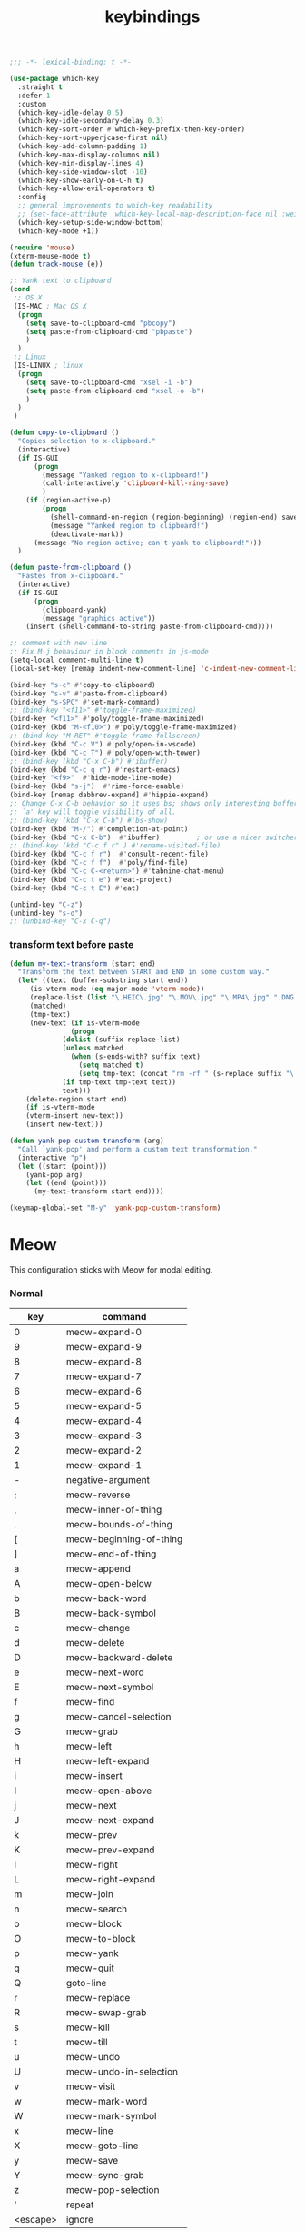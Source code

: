 #+title: keybindings

#+begin_src emacs-lisp
  ;;; -*- lexical-binding: t -*-
#+end_src

#+begin_src emacs-lisp
(use-package which-key
  :straight t
  :defer 1
  :custom
  (which-key-idle-delay 0.5)
  (which-key-idle-secondary-delay 0.3)
  (which-key-sort-order #'which-key-prefix-then-key-order)
  (which-key-sort-upperjcase-first nil)
  (which-key-add-column-padding 1)
  (which-key-max-display-columns nil)
  (which-key-min-display-lines 4)
  (which-key-side-window-slot -10)
  (which-key-show-early-on-C-h t)
  (which-key-allow-evil-operators t)
  :config
  ;; general improvements to which-key readability
  ;; (set-face-attribute 'which-key-local-map-description-face nil :weight 'bold)
  (which-key-setup-side-window-bottom)
  (which-key-mode +1))

(require 'mouse)
(xterm-mouse-mode t)
(defun track-mouse (e))

;; Yank text to clipboard
(cond
 ;; OS X
 (IS-MAC ; Mac OS X
  (progn
    (setq save-to-clipboard-cmd "pbcopy")
    (setq paste-from-clipboard-cmd "pbpaste")
    )
  )
 ;; Linux
 (IS-LINUX ; linux
  (progn
    (setq save-to-clipboard-cmd "xsel -i -b")
    (setq paste-from-clipboard-cmd "xsel -o -b")
    )
  )
 )

(defun copy-to-clipboard ()
  "Copies selection to x-clipboard."
  (interactive)
  (if IS-GUI
      (progn
        (message "Yanked region to x-clipboard!")
        (call-interactively 'clipboard-kill-ring-save)
        )
    (if (region-active-p)
        (progn
          (shell-command-on-region (region-beginning) (region-end) save-to-clipboard-cmd)
          (message "Yanked region to clipboard!")
          (deactivate-mark))
      (message "No region active; can't yank to clipboard!")))
  )

(defun paste-from-clipboard ()
  "Pastes from x-clipboard."
  (interactive)
  (if IS-GUI
      (progn
        (clipboard-yank)
        (message "graphics active"))
    (insert (shell-command-to-string paste-from-clipboard-cmd))))

;; comment with new line
;; Fix M-j behaviour in block comments in js-mode
(setq-local comment-multi-line t)
(local-set-key [remap indent-new-comment-line] 'c-indent-new-comment-line)

(bind-key "s-c" #'copy-to-clipboard)
(bind-key "s-v" #'paste-from-clipboard)
(bind-key "s-SPC" #'set-mark-command)
;; (bind-key "<f11>" #'toggle-frame-maximized)
(bind-key "<f11>" #'poly/toggle-frame-maximized)
(bind-key (kbd "M-<f10>") #'poly/toggle-frame-maximized)
;; (bind-key "M-RET" #'toggle-frame-fullscreen)
(bind-key (kbd "C-c V") #'poly/open-in-vscode)
(bind-key (kbd "C-c T") #'poly/open-with-tower)
;; (bind-key (kbd "C-x C-b") #'ibuffer)
(bind-key (kbd "C-c q r") #'restart-emacs)
(bind-key "<f9>"  #'hide-mode-line-mode)
(bind-key (kbd "s-j")  #'rime-force-enable)
(bind-key [remap dabbrev-expand] #'hippie-expand)
;; Change C-x C-b behavior so it uses bs; shows only interesting buffers.  The
;; `a' key will toggle visibility of all.
;; (bind-key (kbd "C-x C-b") #'bs-show)
(bind-key (kbd "M-/") #'completion-at-point)
(bind-key (kbd "C-x C-b")  #'ibuffer)         ; or use a nicer switcher, see below
;; (bind-key (kbd "C-c f r" ) #'rename-visited-file)
(bind-key (kbd "C-c f r")  #'consult-recent-file)
(bind-key (kbd "C-c f f")  #'poly/find-file)
(bind-key (kbd "C-c C-<return>") #'tabnine-chat-menu)
(bind-key (kbd "C-c t e") #'eat-project)
(bind-key (kbd "C-c t E") #'eat)

(unbind-key "C-z")
(unbind-key "s-o")
;; (unbind-key "C-x C-q")
#+end_src


*** transform text before paste

 #+begin_src emacs-lisp :tangle no
(defun my-text-transform (start end)
  "Transform the text between START and END in some custom way."
  (let* ((text (buffer-substring start end))
	 (is-vterm-mode (eq major-mode 'vterm-mode))
	 (replace-list (list "\.HEIC\.jpg" "\.MOV\.jpg" "\.MP4\.jpg" ".DNG.jpg" "\.PNG" "\.JPG" "\.jpg"))
	 (matched)
	 (tmp-text)
	 (new-text (if is-vterm-mode
		       (progn
			 (dolist (suffix replace-list)
			 (unless matched
			   (when (s-ends-with? suffix text)
			     (setq matched t)
			     (setq tmp-text (concat "rm -rf " (s-replace suffix "\.*" text))))))
			 (if tmp-text tmp-text text))
		     text)))
    (delete-region start end)
    (if is-vterm-mode
	(vterm-insert new-text))
    (insert new-text)))

(defun yank-pop-custom-transform (arg)
  "Call `yank-pop' and perform a custom text transformation."
  (interactive "p")
  (let ((start (point)))
    (yank-pop arg)
    (let ((end (point)))
      (my-text-transform start end))))

(keymap-global-set "M-y" 'yank-pop-custom-transform)
 #+end_src

* Meow

This configuration sticks with Meow for modal editing.

*** Normal

#+TBLNAME: normal-keybindings
| key      | command                 |
|----------+-------------------------|
| 0        | meow-expand-0           |
| 9        | meow-expand-9           |
| 8        | meow-expand-8           |
| 7        | meow-expand-7           |
| 6        | meow-expand-6           |
| 5        | meow-expand-5           |
| 4        | meow-expand-4           |
| 3        | meow-expand-3           |
| 2        | meow-expand-2           |
| 1        | meow-expand-1           |
| -        | negative-argument       |
| ;        | meow-reverse            |
| ,        | meow-inner-of-thing     |
| .        | meow-bounds-of-thing    |
| [        | meow-beginning-of-thing |
| ]        | meow-end-of-thing       |
| a        | meow-append             |
| A        | meow-open-below         |
| b        | meow-back-word          |
| B        | meow-back-symbol        |
| c        | meow-change             |
| d        | meow-delete             |
| D        | meow-backward-delete    |
| e        | meow-next-word          |
| E        | meow-next-symbol        |
| f        | meow-find               |
| g        | meow-cancel-selection   |
| G        | meow-grab               |
| h        | meow-left               |
| H        | meow-left-expand        |
| i        | meow-insert             |
| I        | meow-open-above         |
| j        | meow-next               |
| J        | meow-next-expand        |
| k        | meow-prev               |
| K        | meow-prev-expand        |
| l        | meow-right              |
| L        | meow-right-expand       |
| m        | meow-join               |
| n        | meow-search             |
| o        | meow-block              |
| O        | meow-to-block           |
| p        | meow-yank               |
| q        | meow-quit               |
| Q        | goto-line               |
| r        | meow-replace            |
| R        | meow-swap-grab          |
| s        | meow-kill               |
| t        | meow-till               |
| u        | meow-undo               |
| U        | meow-undo-in-selection  |
| v        | meow-visit              |
| w        | meow-mark-word          |
| W        | meow-mark-symbol        |
| x        | meow-line               |
| X        | meow-goto-line          |
| y        | meow-save               |
| Y        | meow-sync-grab          |
| z        | meow-pop-selection      |
| '        | repeat                  |
| <escape> | ignore                  |

*** Motion

#+TBLNAME: motion-keybindings
| key | command   |
|-----+-----------|
| j   | meow-next |
| k   | meow-prev |
| <escape>    | ignore          |

*** Leader

#+TBLNAME: leader-keybindings
| key | command                  | description |
|-----+--------------------------+-------------|
|   j | H-j                      |             |
|   k | H-k                      |             |
|   1 | meow-digit-argument      |             |
|   2 | meow-digit-argument      |             |
|   3 | meow-digit-argument      |             |
|   4 | meow-digit-argument      |             |
|   5 | meow-digit-argument      |             |
|   6 | meow-digit-argument      |             |
|   7 | meow-digit-argument      |             |
|   8 | meow-digit-argument      |             |
|   9 | meow-digit-argument      |             |
|   0 | meow-digit-argument      |             |
|   / | meow-keypad-describe-key |             |
|   ? | meow-cheatsheet          |             |

** Define keys
#+header: :var normal-keybindings=normal-keybindings :var motion-keybindings=motion-keybindings :var leader-keybindings=leader-keybindings
#+begin_src emacs-lisp
(defun meow-setup ()
  (let ((parse-def (lambda (x)
                     (cons (string-trim (format "%s" (car x)) "[[:space:]]" "[[:space:]]")
                           (if (string-prefix-p "dispatch:" (cadr x))
                               (string-trim (substring (cadr x) 9))
                             (intern (cadr x)))))))
    (apply #'meow-normal-define-key (mapcar parse-def normal-keybindings))
    (apply #'meow-motion-overwrite-define-key (mapcar parse-def motion-keybindings))
    (apply #'meow-leader-define-key (mapcar parse-def leader-keybindings))))
#+end_src

#+begin_src emacs-lisp
(use-package meow
  :straight t
  :demand t
  :ensure t
  :init
  (meow-global-mode 1)
  :custom
  (meow-use-clipboard t)
  (meow-use-cursor-position-hack t)
  (meow-expand-hint-remove-delay 3.0)
  :config
  (dolist (mode '(inf-iex-mode
		  authinfo-mode
		  Custom-mode
		  cider-test-report-mode
		  comint-mode
		  protobuf-mode
		  cperl-mode
		  perl-mode
		  debuffer-mode
		  ielm-mode
		  inferior-python-mode
		  go-dot-mod-mode
		  go-mod-mode
		  mu4e-view-mode
		  text-mode
		  prog-mode
		  conf-mode
		  json-mode
		  fundamental-mode
		  diff-mode))
    (add-to-list 'meow-mode-state-list `(,mode . normal)))

  ;; motion mode list
  (dolist (mode '(xeft-mode
		  Info-mode
		  ghelp-page-mode
		  git-commit-mode
		  magit-log-edit-mode
		  ;; notmuch-hello-mode
		  ;; notmuch-search-mode
		  ;; notmuch-show-mode
		  ;; notmuch-tree-mode
		  notmuch-show-mode
		  notmuch-tree-mode
		  notmuch-hello-mode
		  notmuch-search-mode
		  ;; notmuch-message-mode
		  ))
    (add-to-list 'meow-mode-state-list `(,mode . motion)))


  (dolist (mode '(;; notmuch-show-mode
		  ;; notmuch-tree-mode
		  ;; notmuch-hello-mode
		  ;; notmuch-search-mode
		  ;; special-mode
		  eat-mode
		  vterm-mode
		  eww-mode
		  notmuch-message-mode))
    (add-to-list 'meow-mode-state-list `(,mode . insert)))

  ;; specific font so that line won't break
  (advice-add 'meow-cheatsheet :after (lambda ()
					(interactive)
					(setq buffer-face-mode-face '(:family "Menlo"))
					(buffer-face-mode +1)))
  (add-to-list 'meow-grab-fill-commands 'eval-expression)

  (setq meow-cursor-type-keypad 'box)
  (setq meow-cursor-type-insert '(bar . 2))

  (setq
   ;; meow-visit-sanitize-completion nil
   meow-keypad-leader-dispatch "C-c"
   meow-esc-delay 0.001
   meow-keypad-describe-delay 0.5
   meow-select-on-change t
   meow-cursor-type-normal 'box
   meow-cursor-type-insert '(bar . 4)
   meow-selection-command-fallback '((meow-replace . meow-page-up)
				     (meow-change . meow-change-char)
				     (meow-save . meow-save-empty)
				     (meow-kill . meow-C-k)
				     (meow-cancel . keyboard-quit)
				     (meow-pop . meow-pop-grab)
				     (meow-delete . meow-C-d)))

  (add-to-list 'meow-char-thing-table '(?\] . line))
  (add-to-list 'meow-char-thing-table '(?\[ . line))

  (dolist (hook '(git-commit-mode-hook
		  magit-log-edit-mode-hook))
    (add-hook hook (lambda()(meow--switch-state 'insert))))

  ;; disable <backspace> work as meow-keypad-undo
  ;; since some useful command may use <backspace> key
  ;; such as C-x BS
  (define-key meow-keypad-state-keymap (kbd "<backspace>")
	      'meow-keypad-self-insert)

  (define-key meow-keypad-state-keymap (kbd "DEL")
	      'meow-keypad-self-insert)

  (meow-leader-define-key
   ;; '( "e" . recentf-open)
   ;; '("e" . consult-recent-file)
   ;; '("r" . recentf-open)
   ;; '("." . find-file)
   ;; '("SPC" . execute-extended-command)
   '("." . poly/find-file)
   `("p" . ,project-prefix-map)
   '("b" . switch-to-buffer)
   ;; '("b" . poly/switch-to-buffer)
   '("s" . save-buffer)
   '("j" . sp-join-sexp)
   '("(" . sp-wrap-round)
   '("[" . sp-wrap-square)
   '("{" . sp-wrap-curly)
   '("o" . ace-window)
   '("a" . delete-other-windows)
   ;; '("-" . split-window-below)
   '("/" . swiper)
   ;; '("\\" . split-window-right)
   '("w" . ace-swap-window)
   '("k" . kill-buffer))

  ;; meow-setup is your custom function, see below
  (meow-setup)
  ;; If you want relative line number in NORMAL s tate(for display-line-numbers-mode)
  (meow-setup-line-number)
  ;; If you need setup indicator, see `meow-indicator' for customizing by hand.
  ;; (meow-setup-indicator)

  ;; custom indicator
  (when IS-GUI
    (setq meow-replace-state-name-list
	  '((normal . "[N]")
	    (motion . "[M]")
	    (keypad . "[K]")
	    (insert . "[I]")
	    (beacon . "[B]"))
	  ;; '((normal . "<N>")
	  ;;   (motion . "<M>")
	  ;;   (keypad . "<K>")
	  ;;   (insert . "<I>")
	  ;;   (beacon . "<B>"))
	  ;; '((normal . "🅽")
	  ;;   (beacon . "🅱")
	  ;;   (insert . "🅸")
	  ;;   (keypad . "🅺")
	  ;;   (motion . "🅼"))
	  ;; '((normal . "Ꮚ•ꈊ•Ꮚ")
	  ;;   (insert . "Ꮚ`ꈊ´Ꮚ")
	  ;;   (keypad . "Ꮚ'ꈊ'Ꮚ")
	  ;;   (motion . "Ꮚ-ꈊ-Ꮚ"))
	  ;; '((normal . "󰰓")
	  ;; (motion . "󰰐")
	  ;; (keypad . "󰰊")
	  ;; (insert . "󰰄")
	  ;; (beacon . "󰯯")
	  ;; (simple-motion . "󰰢"))
	  ;; '((normal . "🅝")
	  ;;   (beacon . "🅑")
	  ;;   (insert . "🅘")
	  ;;   (motion . "🅜")
	  ;;   (keypad . "🅚"))
	  ))

  ;; meow-thing-register THING INNER BOUNDS
  (meow-thing-register 'arrow '(pair ("<") (">")) '(pair ("<") (">")))
  (add-to-list 'meow-char-thing-table '(?a . arrow)))

(use-package meow-tree-sitter
  :straight (meow-tree-sitter :host github :repo "skissue/meow-tree-sitter")
  :after meow
  :config
  (meow-tree-sitter-register-defaults))
#+end_src

* toggle map

#+begin_src emacs-lisp
(define-prefix-command 'toggle-map)
(global-set-key (kbd "\C-c t") 'toggle-map)
(global-set-key (kbd "\C-x p w") 'poly/kill-path)
(bind-key "t" #'my-toggle-transparency 'toggle-map)
(bind-key "i" #'imenu-list 'toggle-map)
(bind-key "m" #'smerge-mode 'toggle-map)
(bind-key "u" #'uniline-mode 'toggle-map)
#+end_src
